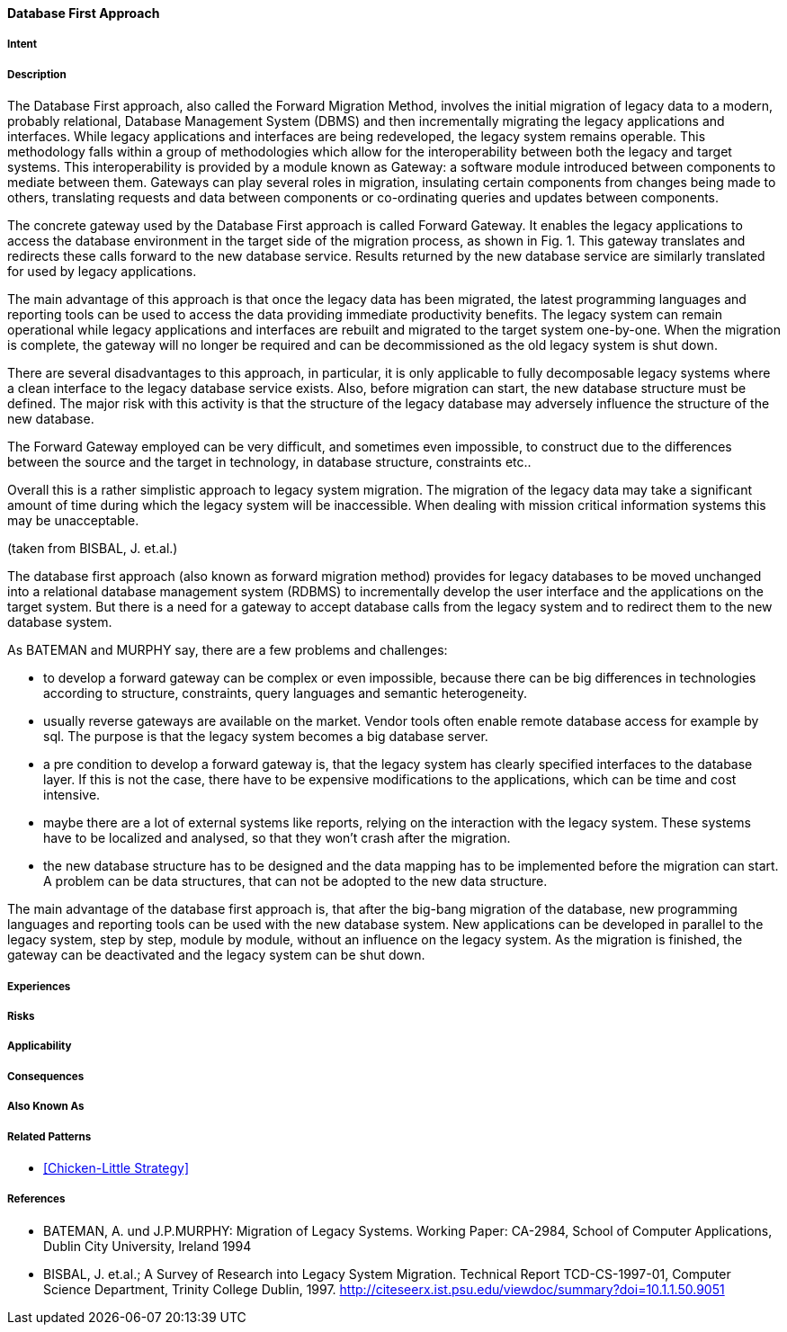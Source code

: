 [[database-first-approach]]
==== [pattern]#Database First Approach#

===== Intent


===== Description

The Database First approach, also called the Forward Migration Method, involves the initial
migration of legacy data to a modern, probably relational, Database Management System (DBMS) and
then incrementally migrating the legacy applications and interfaces.
While legacy applications and interfaces are being redeveloped, the legacy system remains operable. This
methodology falls within a group of methodologies which allow for the interoperability between both the
legacy and target systems. This interoperability is provided by a module known as
Gateway: a software module introduced between components to mediate between them. Gateways
can play several roles in migration, insulating certain components from changes being made to others,
translating requests and data between components or co-ordinating queries and updates between components.

The concrete gateway used by the Database First approach is called Forward Gateway. It enables the
legacy applications to access the database environment in the target side of the migration process, as shown in
Fig. 1.  This gateway translates and redirects these calls forward to the new database service.  Results returned
by the new database service are similarly translated for used by legacy applications.

The main advantage of this approach is that once the legacy data has been migrated, the latest programming
languages and reporting tools can be used to access the data providing immediate productivity
benefits.  The legacy system can remain operational while legacy applications and interfaces are rebuilt and
migrated to the target system one-by-one. When the migration is complete, the gateway will no longer be
required and can be decommissioned as the old legacy system is shut down.

There are several disadvantages to this approach, in particular, it is only applicable to fully decomposable
legacy systems where a clean interface to the legacy database service exists. Also, before migration can start,
the new database structure must be defined.  The major risk with this activity is that the structure of the legacy
database may adversely influence the structure of the new database.  

The Forward Gateway employed can be very difficult, and sometimes even impossible, to construct due to the differences between 
the source and the target in technology, in database structure, constraints etc..

Overall this is a rather simplistic approach to legacy system migration. The migration of the legacy data may
take a significant amount of time during which the legacy system will be inaccessible.  When dealing with
mission critical information systems this may be unacceptable.

(taken from BISBAL, J. et.al.)


The database first approach (also known as forward migration method) provides for legacy databases to be moved unchanged into a 
relational database management system (RDBMS) to incrementally develop the user interface and the applications on the target system.
But there is a need for a gateway to accept database calls from the legacy system and to redirect them to the new database system.

As BATEMAN and MURPHY say, there are a few problems and challenges:

* to develop a forward gateway can be complex or even impossible, because there can be big differences in technologies according to structure, constraints, query languages and semantic heterogeneity.
* usually reverse gateways are available on the market. Vendor tools often enable remote database access for example by sql. The purpose is that the legacy system becomes a big database server.
* a pre condition to develop a forward gateway is, that the legacy system has clearly specified interfaces to the database layer. If this is not the case, there have to be expensive modifications to the applications, which can be time and cost intensive. 
* maybe there are a lot of external systems like reports, relying on the interaction with the legacy system. These systems have to be localized and analysed, so that they won't crash after the migration.
* the new database structure has to be designed and the data mapping has to be implemented before the migration can start. A problem can be data structures, that can not be adopted to the new data structure.
  
The main advantage of the database first approach is, that after the big-bang migration of the database, new programming languages and
reporting tools can be used with the new database system. New applications can be developed in parallel to the legacy system, step by step,
module by module, without an influence on the legacy system. As the migration is finished, the gateway can be deactivated and the 
legacy system can be shut down. 


===== Experiences


===== Risks


===== Applicability


===== Consequences


===== Also Known As

===== Related Patterns

* <<Chicken-Little Strategy>>

===== References

* BATEMAN, A. und J.P.MURPHY: Migration of Legacy Systems. Working Paper: CA-2984, School of Computer Applications, Dublin City University, Ireland 1994
* BISBAL, J. et.al.; A Survey of Research into Legacy System Migration. Technical Report TCD-CS-1997-01, Computer Science Department, Trinity College Dublin, 1997. http://citeseerx.ist.psu.edu/viewdoc/summary?doi=10.1.1.50.9051 

// end of list
